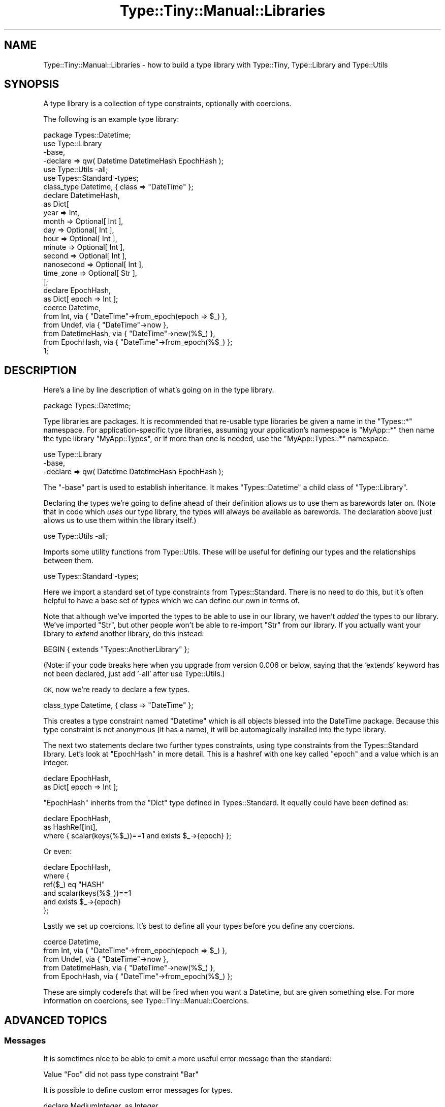 .\" Automatically generated by Pod::Man 2.28 (Pod::Simple 3.28)
.\"
.\" Standard preamble:
.\" ========================================================================
.de Sp \" Vertical space (when we can't use .PP)
.if t .sp .5v
.if n .sp
..
.de Vb \" Begin verbatim text
.ft CW
.nf
.ne \\$1
..
.de Ve \" End verbatim text
.ft R
.fi
..
.\" Set up some character translations and predefined strings.  \*(-- will
.\" give an unbreakable dash, \*(PI will give pi, \*(L" will give a left
.\" double quote, and \*(R" will give a right double quote.  \*(C+ will
.\" give a nicer C++.  Capital omega is used to do unbreakable dashes and
.\" therefore won't be available.  \*(C` and \*(C' expand to `' in nroff,
.\" nothing in troff, for use with C<>.
.tr \(*W-
.ds C+ C\v'-.1v'\h'-1p'\s-2+\h'-1p'+\s0\v'.1v'\h'-1p'
.ie n \{\
.    ds -- \(*W-
.    ds PI pi
.    if (\n(.H=4u)&(1m=24u) .ds -- \(*W\h'-12u'\(*W\h'-12u'-\" diablo 10 pitch
.    if (\n(.H=4u)&(1m=20u) .ds -- \(*W\h'-12u'\(*W\h'-8u'-\"  diablo 12 pitch
.    ds L" ""
.    ds R" ""
.    ds C` ""
.    ds C' ""
'br\}
.el\{\
.    ds -- \|\(em\|
.    ds PI \(*p
.    ds L" ``
.    ds R" ''
.    ds C`
.    ds C'
'br\}
.\"
.\" Escape single quotes in literal strings from groff's Unicode transform.
.ie \n(.g .ds Aq \(aq
.el       .ds Aq '
.\"
.\" If the F register is turned on, we'll generate index entries on stderr for
.\" titles (.TH), headers (.SH), subsections (.SS), items (.Ip), and index
.\" entries marked with X<> in POD.  Of course, you'll have to process the
.\" output yourself in some meaningful fashion.
.\"
.\" Avoid warning from groff about undefined register 'F'.
.de IX
..
.nr rF 0
.if \n(.g .if rF .nr rF 1
.if (\n(rF:(\n(.g==0)) \{
.    if \nF \{
.        de IX
.        tm Index:\\$1\t\\n%\t"\\$2"
..
.        if !\nF==2 \{
.            nr % 0
.            nr F 2
.        \}
.    \}
.\}
.rr rF
.\"
.\" Accent mark definitions (@(#)ms.acc 1.5 88/02/08 SMI; from UCB 4.2).
.\" Fear.  Run.  Save yourself.  No user-serviceable parts.
.    \" fudge factors for nroff and troff
.if n \{\
.    ds #H 0
.    ds #V .8m
.    ds #F .3m
.    ds #[ \f1
.    ds #] \fP
.\}
.if t \{\
.    ds #H ((1u-(\\\\n(.fu%2u))*.13m)
.    ds #V .6m
.    ds #F 0
.    ds #[ \&
.    ds #] \&
.\}
.    \" simple accents for nroff and troff
.if n \{\
.    ds ' \&
.    ds ` \&
.    ds ^ \&
.    ds , \&
.    ds ~ ~
.    ds /
.\}
.if t \{\
.    ds ' \\k:\h'-(\\n(.wu*8/10-\*(#H)'\'\h"|\\n:u"
.    ds ` \\k:\h'-(\\n(.wu*8/10-\*(#H)'\`\h'|\\n:u'
.    ds ^ \\k:\h'-(\\n(.wu*10/11-\*(#H)'^\h'|\\n:u'
.    ds , \\k:\h'-(\\n(.wu*8/10)',\h'|\\n:u'
.    ds ~ \\k:\h'-(\\n(.wu-\*(#H-.1m)'~\h'|\\n:u'
.    ds / \\k:\h'-(\\n(.wu*8/10-\*(#H)'\z\(sl\h'|\\n:u'
.\}
.    \" troff and (daisy-wheel) nroff accents
.ds : \\k:\h'-(\\n(.wu*8/10-\*(#H+.1m+\*(#F)'\v'-\*(#V'\z.\h'.2m+\*(#F'.\h'|\\n:u'\v'\*(#V'
.ds 8 \h'\*(#H'\(*b\h'-\*(#H'
.ds o \\k:\h'-(\\n(.wu+\w'\(de'u-\*(#H)/2u'\v'-.3n'\*(#[\z\(de\v'.3n'\h'|\\n:u'\*(#]
.ds d- \h'\*(#H'\(pd\h'-\w'~'u'\v'-.25m'\f2\(hy\fP\v'.25m'\h'-\*(#H'
.ds D- D\\k:\h'-\w'D'u'\v'-.11m'\z\(hy\v'.11m'\h'|\\n:u'
.ds th \*(#[\v'.3m'\s+1I\s-1\v'-.3m'\h'-(\w'I'u*2/3)'\s-1o\s+1\*(#]
.ds Th \*(#[\s+2I\s-2\h'-\w'I'u*3/5'\v'-.3m'o\v'.3m'\*(#]
.ds ae a\h'-(\w'a'u*4/10)'e
.ds Ae A\h'-(\w'A'u*4/10)'E
.    \" corrections for vroff
.if v .ds ~ \\k:\h'-(\\n(.wu*9/10-\*(#H)'\s-2\u~\d\s+2\h'|\\n:u'
.if v .ds ^ \\k:\h'-(\\n(.wu*10/11-\*(#H)'\v'-.4m'^\v'.4m'\h'|\\n:u'
.    \" for low resolution devices (crt and lpr)
.if \n(.H>23 .if \n(.V>19 \
\{\
.    ds : e
.    ds 8 ss
.    ds o a
.    ds d- d\h'-1'\(ga
.    ds D- D\h'-1'\(hy
.    ds th \o'bp'
.    ds Th \o'LP'
.    ds ae ae
.    ds Ae AE
.\}
.rm #[ #] #H #V #F C
.\" ========================================================================
.\"
.IX Title "Type::Tiny::Manual::Libraries 3"
.TH Type::Tiny::Manual::Libraries 3 "2014-04-02" "perl v5.18.2" "User Contributed Perl Documentation"
.\" For nroff, turn off justification.  Always turn off hyphenation; it makes
.\" way too many mistakes in technical documents.
.if n .ad l
.nh
.SH "NAME"
Type::Tiny::Manual::Libraries \- how to build a type library with Type::Tiny, Type::Library and Type::Utils
.SH "SYNOPSIS"
.IX Header "SYNOPSIS"
A type library is a collection of type constraints, optionally with coercions.
.PP
The following is an example type library:
.PP
.Vb 1
\&   package Types::Datetime;
\&   
\&   use Type::Library
\&      \-base,
\&      \-declare => qw( Datetime DatetimeHash EpochHash );
\&   use Type::Utils \-all;
\&   use Types::Standard \-types;
\&   
\&   class_type Datetime, { class => "DateTime" };
\&   
\&   declare DatetimeHash,
\&      as Dict[
\&         year       => Int,
\&         month      => Optional[ Int ],
\&         day        => Optional[ Int ],
\&         hour       => Optional[ Int ],
\&         minute     => Optional[ Int ],
\&         second     => Optional[ Int ],
\&         nanosecond => Optional[ Int ],
\&         time_zone  => Optional[ Str ],
\&      ];
\&   
\&   declare EpochHash,
\&      as Dict[ epoch => Int ];
\&   
\&   coerce Datetime,
\&      from Int,          via { "DateTime"\->from_epoch(epoch => $_) },
\&      from Undef,        via { "DateTime"\->now },
\&      from DatetimeHash, via { "DateTime"\->new(%$_) },
\&      from EpochHash,    via { "DateTime"\->from_epoch(%$_) };
\&   
\&   1;
.Ve
.SH "DESCRIPTION"
.IX Header "DESCRIPTION"
Here's a line by line description of what's going on in the type library.
.PP
.Vb 1
\&   package Types::Datetime;
.Ve
.PP
Type libraries are packages. It is recommended that re-usable type libraries
be given a name in the \f(CW\*(C`Types::*\*(C'\fR namespace. For application-specific
type libraries, assuming your application's namespace is \f(CW\*(C`MyApp::*\*(C'\fR then
name the type library \f(CW\*(C`MyApp::Types\*(C'\fR, or if more than one is needed, use
the \f(CW\*(C`MyApp::Types::*\*(C'\fR namespace.
.PP
.Vb 3
\&   use Type::Library
\&      \-base,
\&      \-declare => qw( Datetime DatetimeHash EpochHash );
.Ve
.PP
The \f(CW\*(C`\-base\*(C'\fR part is used to establish inheritance. It makes
\&\f(CW\*(C`Types::Datetime\*(C'\fR a child class of \f(CW\*(C`Type::Library\*(C'\fR.
.PP
Declaring the types we're going to define ahead of their definition allows
us to use them as barewords later on. (Note that in code which \fIuses\fR
our type library, the types will always be available as barewords. The
declaration above just allows us to use them within the library itself.)
.PP
.Vb 1
\&   use Type::Utils \-all;
.Ve
.PP
Imports some utility functions from Type::Utils. These will be useful
for defining our types and the relationships between them.
.PP
.Vb 1
\&   use Types::Standard \-types;
.Ve
.PP
Here we import a standard set of type constraints from Types::Standard.
There is no need to do this, but it's often helpful to have a base set of
types which we can define our own in terms of.
.PP
Note that although we've imported the types to be able to use in our library,
we haven't \fIadded\fR the types to our library. We've imported \f(CW\*(C`Str\*(C'\fR, but other
people won't be able to re-import \f(CW\*(C`Str\*(C'\fR from our library. If you actually
want your library to \fIextend\fR another library, do this instead:
.PP
.Vb 1
\&   BEGIN { extends "Types::AnotherLibrary" };
.Ve
.PP
(Note: if your code breaks here when you upgrade from version 0.006 or
below, saying that the 'extends' keyword has not been declared, just add
\&'\-all' after use Type::Utils.)
.PP
\&\s-1OK,\s0 now we're ready to declare a few types.
.PP
.Vb 1
\&   class_type Datetime, { class => "DateTime" };
.Ve
.PP
This creates a type constraint named \*(L"Datetime\*(R" which is all objects blessed
into the DateTime package. Because this type constraint is not anonymous
(it has a name), it will be automagically installed into the type library.
.PP
The next two statements declare two further types constraints, using type
constraints from the Types::Standard library. Let's look at \f(CW\*(C`EpochHash\*(C'\fR in
more detail. This is a hashref with one key called \*(L"epoch\*(R" and a value which
is an integer.
.PP
.Vb 2
\&   declare EpochHash,
\&      as Dict[ epoch => Int ];
.Ve
.PP
\&\f(CW\*(C`EpochHash\*(C'\fR inherits from the \f(CW\*(C`Dict\*(C'\fR type defined in Types::Standard. It
equally could have been defined as:
.PP
.Vb 3
\&   declare EpochHash,
\&      as HashRef[Int],
\&      where { scalar(keys(%$_))==1 and exists $_\->{epoch} };
.Ve
.PP
Or even:
.PP
.Vb 6
\&   declare EpochHash,
\&      where {
\&             ref($_) eq "HASH"
\&         and scalar(keys(%$_))==1
\&         and exists $_\->{epoch}
\&      };
.Ve
.PP
Lastly we set up coercions. It's best to define all your types before you
define any coercions.
.PP
.Vb 5
\&   coerce Datetime,
\&      from Int,          via { "DateTime"\->from_epoch(epoch => $_) },
\&      from Undef,        via { "DateTime"\->now },
\&      from DatetimeHash, via { "DateTime"\->new(%$_) },
\&      from EpochHash,    via { "DateTime"\->from_epoch(%$_) };
.Ve
.PP
These are simply coderefs that will be fired when you want a Datetime,
but are given something else. For more information on coercions, see
Type::Tiny::Manual::Coercions.
.SH "ADVANCED TOPICS"
.IX Header "ADVANCED TOPICS"
.SS "Messages"
.IX Subsection "Messages"
It is sometimes nice to be able to emit a more useful error message than
the standard:
.PP
.Vb 1
\&   Value "Foo" did not pass type constraint "Bar"
.Ve
.PP
It is possible to define custom error messages for types.
.PP
.Vb 7
\&   declare MediumInteger, as Integer,
\&      where   { $_ >= 10 and $_ < 20 },
\&      message {
\&         return Integer\->get_message($_) if !Integer\->check($_);
\&         return "$_ is too small!"       if $_ < 10;
\&         return "$_ is so very, very big!";
\&      };
.Ve
.SS "Inlining"
.IX Subsection "Inlining"
If your type constraint can be inlined, this can not only speed up
Type::Tiny's own checks and coercions, it may also allow your type constraint
to be inlined into generated methods such as Moose attribute accessors.
.PP
All of the constraints from \f(CW\*(C`Types::Standard\*(C'\fR can be inlined, as can enum,
class_type, role_type and duck_type constraints. Union and intersection
constraints can be inlined if their sub-constraints can be. So if you can
define your own types purely in terms of these types, you automatically
get inlining:
.PP
.Vb 4
\&   declare HashLike, as union [
\&      Ref["HASH"],
\&      Overload["&{}"],
\&   ];
.Ve
.PP
However, sometimes these base types are not powerful enough and you'll need
to write a constraint coderef:
.PP
.Vb 2
\&   declare NonEmptyHash, as HashLike,
\&      where     { scalar values %$_ };
.Ve
.PP
\&... and you've suddenly sacrificed a lot of speed.
.PP
Inlining to the rescue! You can define an inlining coderef which will be
passed two parameters: the constraint itself and a variable name as a string.
For example, the variable name might be \f(CW\*(Aq$_\*(Aq\fR or \f(CW\*(Aq$_[0]\*(Aq\fR.
Your coderef should return a Perl expression string, interpolating that
variable name.
.PP
.Vb 10
\&   declare NonEmptyHash, as HashLike,
\&      where     { scalar values %$_ },
\&      inline_as {
\&         my ($constraint, $varname) = @_;
\&         return sprintf(
\&            \*(Aq%s and scalar values %%{%s}\*(Aq,
\&            $constraint\->parent\->inline_check($varname),
\&            $varname,
\&         );
\&      };
.Ve
.PP
The Perl expression could be inlined within a function or a \f(CW\*(C`if\*(C'\fR clause or
potentially anywhere, so it really must be an expression, not a statement.
It should not \f(CW\*(C`return\*(C'\fR or \f(CW\*(C`exit\*(C'\fR and probably shouldn't \f(CW\*(C`die\*(C'\fR. (If you
need loops and so on, you can output a \f(CW\*(C`do\*(C'\fR block.)
.PP
Note that if you're subtyping an existing type constraint, your \f(CW\*(C`inline_as\*(C'\fR
block is also responsible for checking the parent type's constraint. This
can be done quite easily, as shown in the example above.
.PP
Note that defining a type constraint in terms of a constraint coderef and an
inlining coderef can be a little repetitive. Sub::Quote provides an
alternative that reduces repetition (though the inlined code might not be as
compact/good/fast).
.PP
.Vb 2
\&   declare NonEmptyHash, as HashLike,
\&      constraint => quote_sub q{ scalar values %$_ };
.Ve
.PP
Aside: it's been pointed out that \*(L"might not be as fast\*(R" above is a bit
hand-wavy. When Type::Tiny does inlining from Sub::Quote coderefs, it needs
to inline all the ancestor type constraints, and smush them together with
\&\f(CW\*(C`&&\*(C'\fR. This may result in duplicate checks. For example, if 'MyArray'
inherits from 'MyRef' which inherits from 'MyDef', the inlined code might
end up as:
.PP
.Vb 3
\&   defined($_)              # check MyDef
\&   && ref($_)               # check MyRef
\&   && ref($_) eq \*(AqARRAY\*(Aq    # check MyArray
.Ve
.PP
When just the last check would have been sufficient. A custom \f(CW\*(C`inline_as\*(C'\fR
allows you finer control over how the type constraint is inlined.
.SS "Parameterized Constraints"
.IX Subsection "Parameterized Constraints"
Parameterized type constraints are those that can generate simple child type
constraints by passing parameters to their \f(CW\*(C`parameterize\*(C'\fR method. For
example, ArrayRef in Types::Standard:
.PP
.Vb 1
\&   use Types::Standard;
\&   
\&   my $ArrayRef         = Types::Standard::ArrayRef;
\&   my $Int              = Types::Standard::Int;
\&   my $ArrayRef_of_Ints = $ArrayRef\->parameterize($Int);
.Ve
.PP
Type libraries provide some convenient sugar for this:
.PP
.Vb 1
\&   use Types::Standard qw( ArrayRef Int );
\&   
\&   my $ArrayRef_of_Ints = ArrayRef[Int];
.Ve
.PP
Unlike Moose which has separate meta classes for parameterizable,
parameterized and non-parameterizable type constraints, Type::Tiny handles
all that in one.
.PP
To create a parameterizable type constraint, you'll need to pass an extra
named parameter to \f(CW\*(C`declare\*(C'\fR. Let's imagine that we want to make our earlier
\&\f(CW\*(C`NonEmptyHash\*(C'\fR constraint accept a parameter telling it the minimum size of
the hash. For example \f(CW\*(C`NonEmptyHash[4]\*(C'\fR would need to contain at least
four key-value pairs. Here's how you'd do it:
.PP
.Vb 10
\&   declare NonEmptyHash, as HashLike,
\&      where     { scalar values %$_ },
\&      inline_as {
\&         my ($constraint, $varname) = @_;
\&         return sprintf(
\&            \*(Aq%s and scalar values %%{%s}\*(Aq,
\&            $constraint\->parent\->inline_check($varname),
\&            $varname,
\&         );
\&      },
\&      # Generate a new "where" coderef...
\&      constraint_generator => sub {
\&         my ($minimum) = @_;
\&         die "parameter must be positive" unless int($minimum) > 0;
\&         return sub {
\&             scalar(values(%$_)) >= int($minimum);
\&         };
\&      },
\&      # Generate a new "inline_as" coderef...
\&      inline_generator => sub {
\&         my ($minimum) = @_;
\&         return sub {
\&            my ($constraint, $varname) = @_;
\&            return sprintf(
\&               \*(Aq%s and scalar(values(%%{%s})) >= %d\*(Aq,
\&               $constraint\->parent\->inline_check($varname),
\&               $varname,
\&               $minimum,
\&            );
\&         };
\&      };
.Ve
.SH "SEE ALSO"
.IX Header "SEE ALSO"
Some type libraries on \s-1CPAN:\s0
.IP "\(bu" 4
Types::Standard
.IP "\(bu" 4
Types::Path::Tiny
.IP "\(bu" 4
Types::XSD / Types::XSD::Lite
.IP "\(bu" 4
Types::Set
.IP "\(bu" 4
more <https://github.com/tobyink/p5-type-tiny/wiki/Type-libraries>!
.SH "AUTHOR"
.IX Header "AUTHOR"
Toby Inkster <tobyink@cpan.org>.
.SH "COPYRIGHT AND LICENCE"
.IX Header "COPYRIGHT AND LICENCE"
This software is copyright (c) 2013\-2014 by Toby Inkster.
.PP
This is free software; you can redistribute it and/or modify it under
the same terms as the Perl 5 programming language system itself.
.SH "DISCLAIMER OF WARRANTIES"
.IX Header "DISCLAIMER OF WARRANTIES"
\&\s-1THIS PACKAGE IS PROVIDED \*(L"AS IS\*(R" AND WITHOUT ANY EXPRESS OR IMPLIED
WARRANTIES, INCLUDING, WITHOUT LIMITATION, THE IMPLIED WARRANTIES OF
MERCHANTIBILITY AND FITNESS FOR A PARTICULAR PURPOSE.\s0
